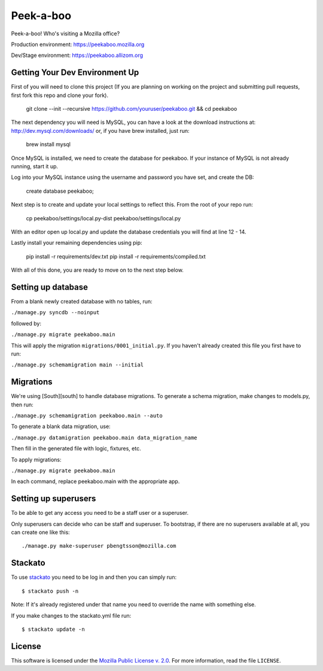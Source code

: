 Peek-a-boo
==========

Peek-a-boo! Who's visiting a Mozilla office?

Production environment: https://peekaboo.mozilla.org

Dev/Stage environment: https://peekaboo.allizom.org


Getting Your Dev Environment Up
-------------------------------

First of you will need to clone this project (If you are planning on working on the
project and submitting pull requests, first fork this repo and clone your fork).

    git clone --init --recursive https://github.com/youruser/peekaboo.git && cd peekaboo

The next dependency you will need is MySQL, you can have a look at the download instructions at:
http://dev.mysql.com/downloads/ or, if you have brew installed, just run:

    brew install mysql

Once MySQL is installed, we need to create the database for peekaboo. If your instance of MySQL
is not already running, start it up.

Log into your MySQL instance using the username and password you have set, and create the DB:

    create database peekaboo;

Next step is to create and update your local settings to reflect this. From the root of your repo run:

    cp peekaboo/settings/local.py-dist peekaboo/settings/local.py

With an editor open up local.py and update the database credentials you will find at line 12 - 14.

Lastly install your remaining dependencies using pip:

    pip install -r requirements/dev.txt
    pip install -r requirements/compiled.txt

With all of this done, you are ready to move on to the next step below.


Setting up database
-------------------

From a blank newly created database with no tables, run:

``./manage.py syncdb --noinput``

followed by:

``./manage.py migrate peekaboo.main``

This will apply the migration ``migrations/0001_initial.py``. If you
haven't already created this file you first have to run:

``./manage.py schemamigration main --initial``

Migrations
----------

We're using [South][south] to handle database migrations.
To generate a schema migration, make changes to models.py, then run:

``./manage.py schemamigration peekaboo.main --auto``

To generate a blank data migration, use:

``./manage.py datamigration peekaboo.main data_migration_name``

Then fill in the generated file with logic, fixtures, etc.

To apply migrations:

``./manage.py migrate peekaboo.main``

In each command, replace peekaboo.main with the appropriate app.


Setting up superusers
---------------------

To be able to get any access you need to be a staff user or a superuser.

Only superusers can decide who can be staff and superuser. To
bootstrap, if there are no superusers available at all, you can create
one like this::

    ./manage.py make-superuser pbengtsson@mozilla.com


Stackato
--------

To use `stackato <http://api.stacka.to/docs/>`_ you need to be log in and then you can
simply run::

    $ stackato push -n

Note: If it's already registered under that name you need to override
the name with something else.

If you make changes to the stackato.yml file run::

    $ stackato update -n

License
-------

This software is licensed under the `Mozilla Public License v. 2.0`_. For more
information, read the file ``LICENSE``.

.. _Mozilla Public License v. 2.0: http://mozilla.org/MPL/2.0/


.. _south: http://south.aeracode.org/
.. _stackto: https://mana.mozilla.org/wiki/display/websites/Dev.Paas+Stackato+Cluster
